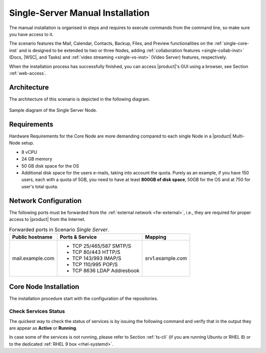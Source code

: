.. _single-server-install:

==================================
 Single-Server Manual Installation
==================================

The manual installation is organised in steps and requires to execute
commands from the command line, so make sure you have access to it.

The scenario features the Mail, Calendar, Contacts, Backup, Files, and
Preview functionalities on the :ref:`single-core-inst` and is designed
to be extended to two or three Nodes, adding :ref:`collaboration
features <single-collab-inst>` (Docs, |WSC|, and Tasks) and
:ref:`video streaming <single-vs-inst>` (Video Server) features,
respectively.

When the installation process has successfully finished, you can
access |product|\'s GUI using a browser, see Section
:ref:`web-access`.

.. _single-arch:

Architecture
============

The architecture of this scenario is depicted in the following diagram.

.. _fig-single-core:

.. figure:: /img/carbonio/scenario-single-core.png
   :width: 45%
   :align: center

   Sample diagram of the Single Server Node.

Requirements
============

Hardware Requirements for the Core Node are more demanding compared to
each single Node in a |product| Multi-Node setup.

* 8 vCPU
* 24 GB memory
* 50 GB disk space for the OS
* Additional disk space for the users e-mails, taking into account the
  quota. Purely as an example, if you have 150 users, each with a
  quota of 5GB, you need to have at least **800GB of disk space**,
  50GB for the OS and at 750 for user's total quota.

.. _scenario-single-network:

Network Configuration
=====================

The following ports must be forwarded from the :ref:`external network
<fw-external>`, i.e., they are required for proper access to |product|
from the Internet.

.. table:: Forwarded ports in Scenario *Single Server*.

   +-------------------+--------------------------+------------------+
   | Public hostname   | Ports & Service          | Mapping          |
   +===================+==========================+==================+
   | mail.example.com  | * TCP 25/465/587  SMTP/S | srv1.example.com |
   |                   | * TCP 80/443      HTTP/S |                  |
   |                   | * TCP 143/993     IMAP/S |                  |
   |                   | * TCP 110/995     POP/S  |                  |
   |                   | * TCP 8636        LDAP   |                  |
   |                   |   Addresbook             |                  |
   +-------------------+--------------------------+------------------+

.. _single-core-inst:

Core Node Installation
======================

The installation procedure start with the configuration of the
repositories.

.. _n1-s1:

.. dropdown:: Step 1: Configuration of Repositories

   .. rubric:: |product|

   .. include:: /_includes/_installation/step-repo-conf.rst

   .. rubric:: Configure PostgreSQL Repository

   .. include:: /_includes/_installation/_repo/pg.rst

.. _n1-s2:

.. dropdown:: Step 2: Setting Hostname

   .. include:: /_includes/_installation/steps-hostname.rst

.. _n1-s3:

.. dropdown:: Step 3: System Upgrade and Package Installation

   .. include:: /_includes/_installation/step-package-install-single-cb.rst
   .. include:: /_includes/_installation/step-package-install-single-collaboration-node-cb.rst

.. _n1-s4:

.. dropdown:: Step 4: Configure PostgreSQL

   .. include:: /_includes/_installation/step-conf-db-single-cb.rst

.. _n1-s5:

.. dropdown:: Step 5: Bootstrap |product|

   .. include:: /_includes/_installation/step-bootstrap.rst

.. _n1-s6:

.. dropdown:: Step 6: Setup |mesh|

   .. include:: /_includes/_installation/mesh.rst

   .. include:: /_includes/_installation/pset.rst


.. _n1-s7:

.. dropdown:: Step 7: Databases Bootstrap

   Now you have to bootstrap some DBs with the password set in the Preliminary Tasks.

   .. code:: console

      # PGPASSWORD=$DB_ADM_PWD carbonio-mailbox-db-bootstrap carbonio_adm 127.0.0.1
      # PGPASSWORD=$DB_ADM_PWD carbonio-files-db-bootstrap carbonio_adm 127.0.0.1

   If you plan to install also the Collaboration Node, you need to
   bootstrap also the following databases

   .. code:: console

      # PGPASSWORD=$DB_ADM_PWD carbonio-docs-connector-db-bootstrap carbonio_adm 127.0.0.1
      # PGPASSWORD=$DB_ADM_PWD carbonio-tasks-db-bootstrap carbonio_adm 127.0.0.1
      # PGPASSWORD=$DB_ADM_PWD carbonio-message-dispatcher-db-bootstrap carbonio_adm 127.0.0.1
      # PGPASSWORD=$DB_ADM_PWD carbonio-ws-collaboration-db-bootstrap  carbonio_adm 127.0.0.1
      # PGPASSWORD=$DB_ADM_PWD carbonio-notification-push-db-bootstrap  carbonio_adm 127.0.0.1

.. _n1-s8:

.. dropdown:: Step 8: Complete Installation

   After the successful package installation, start all |product|
   services by using

   .. tab-set::

      .. tab-item:: Ubuntu 22.04
         :sync: ubu22

         As the |zu|

         .. code:: console

            zextras$ zmcontrol restart

      .. tab-item:: Ubuntu 24.04
         :sync: ubu24

         As the |ru|

         .. code:: console

            # systemctl restart carbonio-directory-server.target
            # systemctl restart carbonio-appserver.target
            # systemctl restart carbonio-mta.target
            # systemctl restart carbonio-proxy.target

      .. tab-item:: RHEL 8
         :sync: rhel8

         As the |zu|

         .. code:: console

            zextras$ zmcontrol restart

      .. tab-item:: RHEL 9
         :sync: rhel9

         As the |ru|

         .. code:: console

            # systemctl restart carbonio-directory-server.target
            # systemctl restart carbonio-appserver.target
            # systemctl restart carbonio-mta.target
            # systemctl restart carbonio-proxy.target

   If you chose to install only the core services, installation has
   completed. Otherwise, if you plan to use collaboration features,
   please read :ref:`Step 9 <n1-s9>` before proceeding
   to the installation of the other Nodes.

.. _n1-s9:

.. dropdown:: Step 9: Data Required for Additional Nodes

   The following data from this Node will be needed during the
   installation of the *Collaboration* and *Video Server* Nodes.

   .. include:: /_includes/_installation/data-for-next-nodes.rst

Check Services Status
---------------------

The quickest way to check the status of services is by issuing the
following command and verify that in the output they are appear as
**Active** or **Running**.

.. tab-set::

   .. tab-item:: Ubuntu 24.04
      :sync: ubu24

      .. code:: console

         zextras$ zmcontrol status

   .. tab-item:: Ubuntu 22.04
      :sync: ubu22

      .. code:: console

         zextras$ zmcontrol status

   .. tab-item:: RHEL 8
      :sync: rhel8

      .. code:: console

         zextras$ zmcontrol status

   .. tab-item:: RHEL 9
      :sync: rhel9


      .. code:: console

         zextras$ zmcontrol status

In case some of the services is not running, please refer to Section
:ref:`ts-cli` (if you are running Ubuntu or RHEL 8) or to the
dedicated :ref:`RHEL 9 box <rhel-systemd>`.
